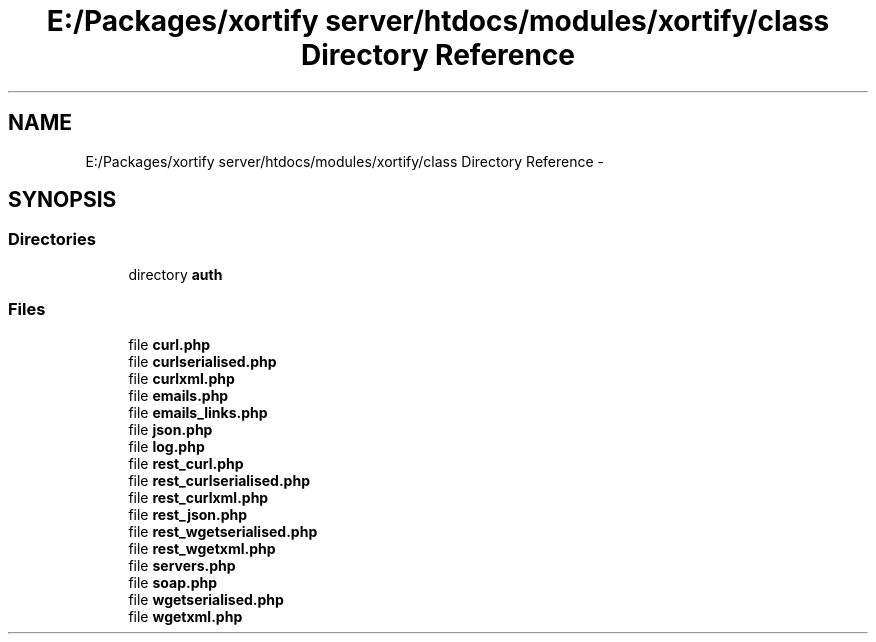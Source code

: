.TH "E:/Packages/xortify server/htdocs/modules/xortify/class Directory Reference" 3 "Tue Jul 23 2013" "Version 4.11" "Xortify Honeypot Cloud Services" \" -*- nroff -*-
.ad l
.nh
.SH NAME
E:/Packages/xortify server/htdocs/modules/xortify/class Directory Reference \- 
.SH SYNOPSIS
.br
.PP
.SS "Directories"

.in +1c
.ti -1c
.RI "directory \fBauth\fP"
.br
.in -1c
.SS "Files"

.in +1c
.ti -1c
.RI "file \fBcurl\&.php\fP"
.br
.ti -1c
.RI "file \fBcurlserialised\&.php\fP"
.br
.ti -1c
.RI "file \fBcurlxml\&.php\fP"
.br
.ti -1c
.RI "file \fBemails\&.php\fP"
.br
.ti -1c
.RI "file \fBemails_links\&.php\fP"
.br
.ti -1c
.RI "file \fBjson\&.php\fP"
.br
.ti -1c
.RI "file \fBlog\&.php\fP"
.br
.ti -1c
.RI "file \fBrest_curl\&.php\fP"
.br
.ti -1c
.RI "file \fBrest_curlserialised\&.php\fP"
.br
.ti -1c
.RI "file \fBrest_curlxml\&.php\fP"
.br
.ti -1c
.RI "file \fBrest_json\&.php\fP"
.br
.ti -1c
.RI "file \fBrest_wgetserialised\&.php\fP"
.br
.ti -1c
.RI "file \fBrest_wgetxml\&.php\fP"
.br
.ti -1c
.RI "file \fBservers\&.php\fP"
.br
.ti -1c
.RI "file \fBsoap\&.php\fP"
.br
.ti -1c
.RI "file \fBwgetserialised\&.php\fP"
.br
.ti -1c
.RI "file \fBwgetxml\&.php\fP"
.br
.in -1c
